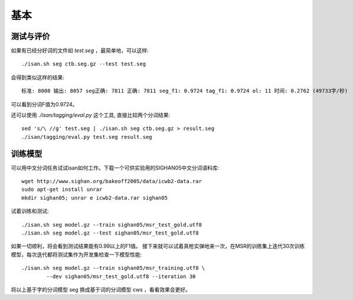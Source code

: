 基本
================

测试与评价
-------------

如果有已经分好词的文件如 `test.seg` ，最简单地，可以这样::
    
    ./isan.sh seg ctb.seg.gz --test test.seg

会得到类似这样的结果::

    标准: 8008 输出: 8057 seg正确: 7811 正确: 7811 seg_f1: 0.9724 tag_f1: 0.9724 ol: 11 时间: 0.2762 (49733字/秒)

可以看到分词F值为0.9724。

还可以使用 `./isan/tagging/eval.py` 这个工具, 直接比较两个分词结果::

    sed 's/\ //g' test.seg | ./isan.sh seg ctb.seg.gz > result.seg
    ./isan/tagging/eval.py test.seg result.seg
    
训练模型
-------------

可以用中文分词任务试试isan如何工作。下载一个可供实验用的SIGHAN05中文分词语料库::

    wget http://www.sighan.org/bakeoff2005/data/icwb2-data.rar
    sudo apt-get install unrar
    mkdir sighan05; unrar e icwb2-data.rar sighan05

试着训练和测试::

    ./isan.sh seg model.gz --train sighan05/msr_test_gold.utf8
    ./isan.sh seg model.gz --test sighan05/msr_test_gold.utf8

如果一切顺利，将会看到测试结果能有0.99以上的F1值。
接下来就可以试着真枪实弹地来一次，在MSR的训练集上迭代30次训练模型，每次迭代都将测试集作为开发集检查一下模型性能::

    ./isan.sh seg model.gz --train sighan05/msr_training.utf8 \
            --dev sighan05/msr_test_gold.utf8 --iteration 30

将以上基于字的分词模型 seg 换成基于词的分词模型 cws ，看看效果会更好。
